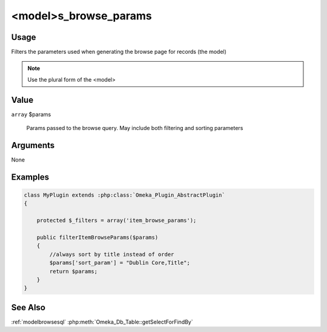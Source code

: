 ######################
<model>s_browse_params
######################

*****
Usage
*****

Filters the parameters used when generating the browse page for records (the model)

.. note::

    Use the plural form of the <model>

*****
Value
*****

``array`` $params

    Params passed to the browse query. May include both filtering and sorting parameters

*********
Arguments
*********

None

********
Examples
********

.. code-block:: php

    class MyPlugin extends :php:class:`Omeka_Plugin_AbstractPlugin`
    {
    
        protected $_filters = array('item_browse_params');
        
        public filterItemBrowseParams($params)
        {
            //always sort by title instead of order
            $params['sort_param'] = "Dublin Core,Title";
            return $params;
        }    
    }


********
See Also
********

:ref:`modelbrowsesql`
:php:meth:`Omeka_Db_Table::getSelectForFindBy`